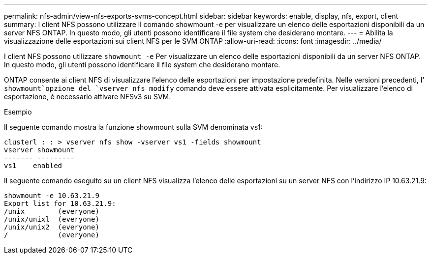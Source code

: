 ---
permalink: nfs-admin/view-nfs-exports-svms-concept.html 
sidebar: sidebar 
keywords: enable, display, nfs, export, client 
summary: I client NFS possono utilizzare il comando showmount -e per visualizzare un elenco delle esportazioni disponibili da un server NFS ONTAP. In questo modo, gli utenti possono identificare il file system che desiderano montare. 
---
= Abilita la visualizzazione delle esportazioni sui client NFS per le SVM ONTAP
:allow-uri-read: 
:icons: font
:imagesdir: ../media/


[role="lead"]
I client NFS possono utilizzare `showmount -e` Per visualizzare un elenco delle esportazioni disponibili da un server NFS ONTAP. In questo modo, gli utenti possono identificare il file system che desiderano montare.

ONTAP consente ai client NFS di visualizzare l'elenco delle esportazioni per impostazione predefinita. Nelle versioni precedenti, l' `showmount`opzione del `vserver nfs modify` comando deve essere attivata esplicitamente. Per visualizzare l'elenco di esportazione, è necessario attivare NFSv3 su SVM.

.Esempio
Il seguente comando mostra la funzione showmount sulla SVM denominata vs1:

[listing]
----
clusterl : : > vserver nfs show -vserver vs1 -fields showmount
vserver showmount
------- ---------
vs1    enabled
----
Il seguente comando eseguito su un client NFS visualizza l'elenco delle esportazioni su un server NFS con l'indirizzo IP 10.63.21.9:

[listing]
----
showmount -e 10.63.21.9
Export list for 10.63.21.9:
/unix        (everyone)
/unix/unixl  (everyone)
/unix/unix2  (everyone)
/            (everyone)
----